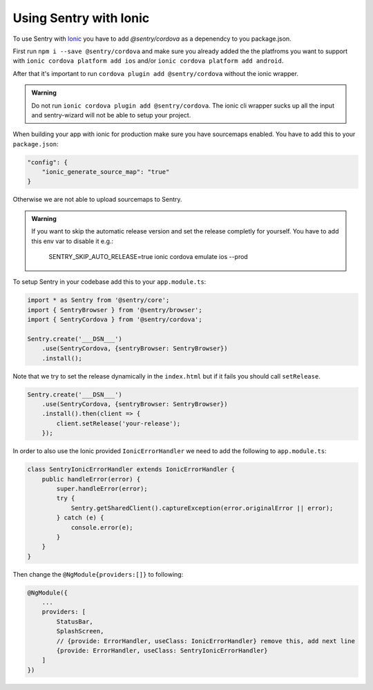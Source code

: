 Using Sentry with Ionic
-----------------------

To use Sentry with `Ionic <https://ionicframework.com/>`_ you have to add
`@sentry/cordova` as a depenendcy to you package.json.


First run ``npm i --save @sentry/cordova`` and make sure you already added the
the platfroms you want to support with ``ionic cordova platform add ios`` and/or
``ionic cordova platform add android``.


After that it's important to run ``cordova plugin add @sentry/cordova``
without the ionic wrapper.

.. admonition:: Warning

    Do not run ``ionic cordova plugin add @sentry/cordova``.
    The ionic cli wrapper sucks up all the input and sentry-wizard will not be able
    to setup your project.

When building your app with ionic for production make sure you have sourcemaps enabled.
You have to add this to your ``package.json``:

.. code-block:: javascript

    "config": {
        "ionic_generate_source_map": "true"
    }

Otherwise we are not able to upload sourcemaps to Sentry.

.. admonition:: Warning

    If you want to skip the automatic release version and set the release completly
    for yourself. You have to add this env var to disable it e.g.:
        SENTRY_SKIP_AUTO_RELEASE=true ionic cordova emulate ios --prod

To setup Sentry in your codebase add this to your ``app.module.ts``:

.. code-block:: javascript

    import * as Sentry from '@sentry/core';
    import { SentryBrowser } from '@sentry/browser';
    import { SentryCordova } from '@sentry/cordova';

    Sentry.create('___DSN___')
        .use(SentryCordova, {sentryBrowser: SentryBrowser})
        .install();

Note that we try to set the release dynamically in the ``index.html``
but if it fails you should call ``setRelease``.

.. code-block:: javascript

    Sentry.create('___DSN___')
        .use(SentryCordova, {sentryBrowser: SentryBrowser})
        .install().then(client => {
            client.setRelease('your-release');
        });

In order to also use the Ionic provided ``IonicErrorHandler`` we need to add the following
to ``app.module.ts``:

.. code-block:: javascript

    class SentryIonicErrorHandler extends IonicErrorHandler {
        public handleError(error) {
            super.handleError(error);
            try {
                Sentry.getSharedClient().captureException(error.originalError || error);
            } catch (e) {
                console.error(e);
            }
        }
    }

Then change the ``@NgModule{providers:[]}`` to following:

.. code-block:: javascript

    @NgModule({
        ...
        providers: [
            StatusBar,
            SplashScreen,
            // {provide: ErrorHandler, useClass: IonicErrorHandler} remove this, add next line
            {provide: ErrorHandler, useClass: SentryIonicErrorHandler}
        ]
    })
